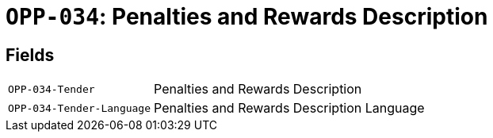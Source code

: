 = `OPP-034`: Penalties and Rewards Description
:navtitle: Business Terms

[horizontal]

== Fields
[horizontal]
  `OPP-034-Tender`:: Penalties and Rewards Description
  `OPP-034-Tender-Language`:: Penalties and Rewards Description Language
